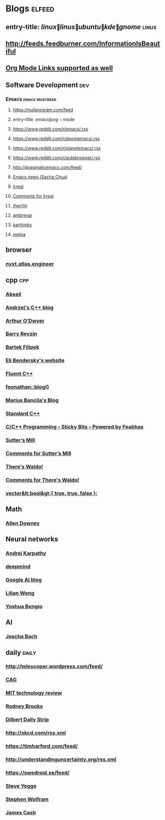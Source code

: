 * Blogs                                                              :elfeed:
** entry-title: \(linux\|linus\|ubuntu\|kde\|gnome\)                  :linux:
** http://feeds.feedburner.com/InformationIsBeautiful
** [[http://orgmode.org][Org Mode Links supported as well]]
** Software Development                                                 :dev:
*** Emacs                                                    :emacs:mustread:
**** https://nullprogram.com/feed
**** entry-title: \(emacs\|org-mode\)
**** https://www.reddit.com/r/emacs/.rss
**** https://www.reddit.com/r/doomemacs/.rss
**** https://www.reddit.com/r/planetemacs/.rss
**** https://www.reddit.com/r/qutebrowser/.rss
**** http://pragmaticemacs.com/feed/
**** [[https://sachachua.com/blog/category/emacs-news/feed/index.xml][Emacs news (Sacha Chua)]]
**** [[https://irreal.org/blog/?feed=rss2][Irreal]]
**** [[https://irreal.org/blog/?feed=comments-rss2][Comments for Irreal]]
**** [[https://jherrlin.github.io/index.xml][jherrlin]]
**** [[https://ambrevar.xyz/atom.xml][ambrevar]]
**** [[https://karthinks.com/index.xml][karthinks]]
**** [[https://gh-issues-to-rss.herokuapp.com/melpa/melpa?m=pc][melpa]]

** browser
*** [[https://nyxt.atlas.engineer/feed][nyxt.atlas.engineer]]

** cpp                                                         :cpp:
*** [[https://feeds.feedburner.com/abseilio][Abseil]]
*** [[https://akrzemi1.wordpress.com/feed/][Andrzej's C++ blog]]
*** [[https://quuxplusone.github.io/blog/feed.xml][Arthur O’Dwyer]]
*** [[https://brevzin.github.io/feed.xml][Barry Revzin]]
*** [[https://www.cppstories,com/index.xml][Bartek Filipek]]
*** [[https://eli.thegreenplace.net/feeds/all.atom.xml][Eli Bendersky's website]]
*** [[https://fluentcpp.com/feed/][Fluent C++]]
*** [[https://foonathan.net/post/feed.xml][foonathan::blog()]]
*** [[https://mariusbancila.ro/blog/feed/][Marius Bancila's Blog]]
*** [[https://isocpp.org/blog/rss][Standard C++]]
*** [[https://blog.feabhas.com/category/programming/rss][C/C++ Programming – Sticky Bits – Powered by Feabhas]]
*** [[https://herbsutter.com/feed/][Sutter’s Mill]]
*** [[https://herbsutter.com/comments/feed/][Comments for Sutter’s Mill]]
*** [[https://botondballo.wordpress.com/feed/][There's Waldo!]]
*** [[https://botondballo.wordpress.com/comments/feed/][Comments for There's Waldo!]]
*** [[https://vector-of-bool.github.io/feed.xml][vector&lt;bool&gt;{ true, true, false };]]
** Math
*** [[https://www.allendowney.com/blog/feed/][Allen Downey]]
** Neural networks
*** [[http://karpathy.github.io/feed.xml][Andrej Karpathy]]
*** [[https://deepmind.com/blog/feed/basic/][deepmind]]
*** [[https://googleaiblog.blogspot.com][Google AI blog]]
*** [[https://lilianweng.github.io/lil-log/feed.xml][Lilian Weng]]
*** [[https://yoshuabengio.org/feed/][Yoshua Bengio]]
** AI
*** [[http://bach.ai/feed.xml][Joscha Bach]]
** daily                                                       :daily:
*** http://telescoper.wordpress.com/feed/
*** [[https://news.cision.com/se/c-a-g-group-ab/ListItems?format=rss][CAG]]
*** [[https://technologyreview.com/feed/][MIT technology review]]
*** [[https://rodneybrooks.com/feed/][Rodney Brooks]]
*** [[https://dilbert.com/feed.rss][Dilbert Daily Strip]]
*** http://xkcd.com/rss.xml
*** https://timharford.com/feed/
*** http://understandinguncertainty.org/rss.xml
*** https://swedroid.se/feed/
*** [[https://medium.com/feed/@steve.yegge][Steve Yegge]]
*** [[https://writings.stephenwolfram.com/feed/][Stephen Wolfram]]
*** [[http://occasionallycogent.com/feed.xml][James Cash]]
